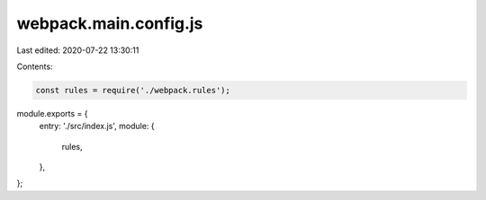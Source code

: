 webpack.main.config.js
======================

Last edited: 2020-07-22 13:30:11

Contents:

.. code-block:: js

    const rules = require('./webpack.rules');

module.exports = {
  entry: './src/index.js',
  module: {
    rules,
  },
};


